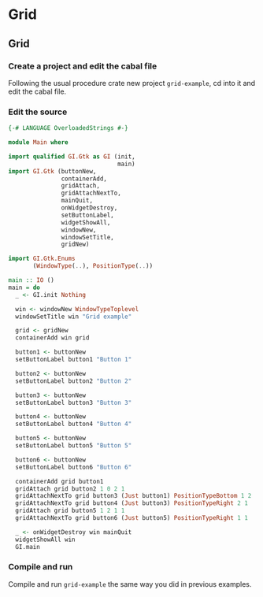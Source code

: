 * Grid

** Grid

*** Create a project and edit the cabal file
Following the usual procedure crate new project ~grid-example~, cd into it and
edit the cabal file.

*** Edit the source
#+BEGIN_SRC haskell
  {-# LANGUAGE OverloadedStrings #-}

  module Main where

  import qualified GI.Gtk as GI (init,
                                 main)
  import GI.Gtk (buttonNew,
                 containerAdd,
                 gridAttach,
                 gridAttachNextTo,
                 mainQuit,
                 onWidgetDestroy,
                 setButtonLabel,
                 widgetShowAll,
                 windowNew,
                 windowSetTitle,
                 gridNew)

  import GI.Gtk.Enums
         (WindowType(..), PositionType(..))

  main :: IO ()
  main = do
    _ <- GI.init Nothing

    win <- windowNew WindowTypeToplevel
    windowSetTitle win "Grid example"

    grid <- gridNew
    containerAdd win grid

    button1 <- buttonNew
    setButtonLabel button1 "Button 1"

    button2 <- buttonNew
    setButtonLabel button2 "Button 2"

    button3 <- buttonNew
    setButtonLabel button3 "Button 3"

    button4 <- buttonNew
    setButtonLabel button4 "Button 4"

    button5 <- buttonNew
    setButtonLabel button5 "Button 5"

    button6 <- buttonNew
    setButtonLabel button6 "Button 6"

    containerAdd grid button1
    gridAttach grid button2 1 0 2 1
    gridAttachNextTo grid button3 (Just button1) PositionTypeBottom 1 2
    gridAttachNextTo grid button4 (Just button3) PositionTypeRight 2 1
    gridAttach grid button5 1 2 1 1
    gridAttachNextTo grid button6 (Just button5) PositionTypeRight 1 1

    _ <- onWidgetDestroy win mainQuit
    widgetShowAll win
    GI.main
#+END_SRC

*** Compile and run
Compile and run ~grid-example~ the same way you did in previous examples.
